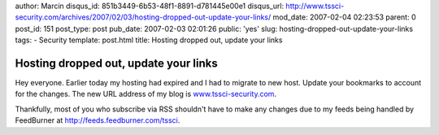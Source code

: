 author: Marcin
disqus_id: 851b3449-6b53-48f1-8891-d781445e00e1
disqus_url: http://www.tssci-security.com/archives/2007/02/03/hosting-dropped-out-update-your-links/
mod_date: 2007-02-04 02:23:53
parent: 0
post_id: 151
post_type: post
pub_date: 2007-02-03 02:01:26
public: 'yes'
slug: hosting-dropped-out-update-your-links
tags:
- Security
template: post.html
title: Hosting dropped out, update your links

Hosting dropped out, update your links
######################################

Hey everyone. Earlier today my hosting had expired and I had to migrate
to new host. Update your bookmarks to account for the changes. The new
URL address of my blog is
`www.tssci-security.com <www.tssci-security.com>`_.

Thankfully, most of you who subscribe via RSS shouldn't have to make
any changes due to my feeds being handled by FeedBurner at
`http://feeds.feedburner.com/tssci <http://>`_.
